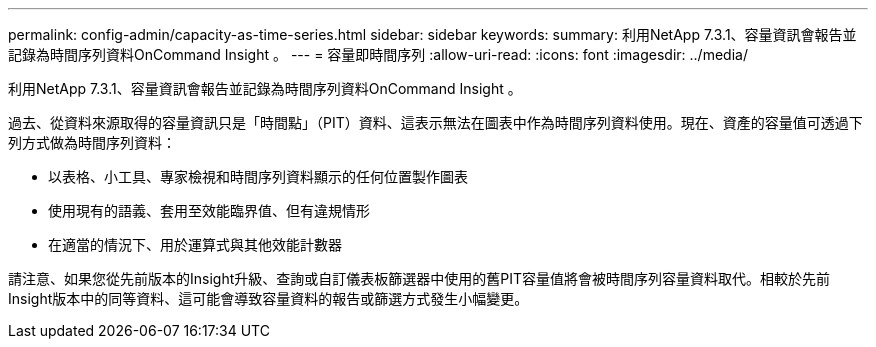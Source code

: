 ---
permalink: config-admin/capacity-as-time-series.html 
sidebar: sidebar 
keywords:  
summary: 利用NetApp 7.3.1、容量資訊會報告並記錄為時間序列資料OnCommand Insight 。 
---
= 容量即時間序列
:allow-uri-read: 
:icons: font
:imagesdir: ../media/


[role="lead"]
利用NetApp 7.3.1、容量資訊會報告並記錄為時間序列資料OnCommand Insight 。

過去、從資料來源取得的容量資訊只是「時間點」（PIT）資料、這表示無法在圖表中作為時間序列資料使用。現在、資產的容量值可透過下列方式做為時間序列資料：

* 以表格、小工具、專家檢視和時間序列資料顯示的任何位置製作圖表
* 使用現有的語義、套用至效能臨界值、但有違規情形
* 在適當的情況下、用於運算式與其他效能計數器


請注意、如果您從先前版本的Insight升級、查詢或自訂儀表板篩選器中使用的舊PIT容量值將會被時間序列容量資料取代。相較於先前Insight版本中的同等資料、這可能會導致容量資料的報告或篩選方式發生小幅變更。
